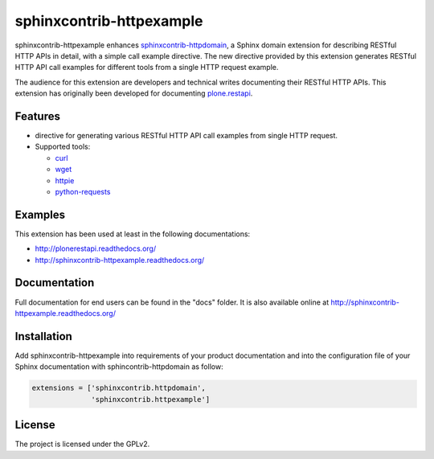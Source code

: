 sphinxcontrib-httpexample
=========================

.. image:: https://secure.travis-ci.org/collective/sphinxcontrib-httpexample.png
   :target: http://travis-ci.org/collective/sphinxcontrib-httpexample

.. image:: https://coveralls.io/repos/github/collective/sphinxcontrib-httpexample/badge.svg?branch=master
   :target: https://coveralls.io/github/collective/sphinxcontrib-httpexample?branch=master

.. image:: https://badge.fury.io/py/sphinxcontrib-httpexample.svg
   :target: https://badge.fury.io/py/sphinxcontrib-httpexample

.. image:: https://readthedocs.org/projects/sphinxcontrib-httpexample/badge/?version=latest
   :target: http://sphinxcontrib-httpexample.readthedocs.io/en/latest

sphinxcontrib-httpexample enhances `sphinxcontrib-httpdomain`_, a Sphinx domain extension for describing RESTful HTTP APIs in detail, with a simple call example directive. The new directive provided by this extension generates RESTful HTTP API call examples for different tools from a single HTTP request example.

The audience for this extension are developers and technical writes documenting their RESTful HTTP APIs. This extension has originally been developed for documenting `plone.restapi`_.

.. _sphinxcontrib-httpdomain: https://pythonhosted.org/sphinxcontrib-httpdomain/

.. _plone.restapi: http://plonerestapi.readthedocs.org/


Features
--------

* directive for generating various RESTful HTTP API call examples from single HTTP request.

* Supported tools:

  - curl_
  - wget_
  - httpie_
  - python-requests_

.. _curl: https://curl.haxx.se/
.. _wget: https://www.gnu.org/software/wget/
.. _httpie: https://httpie.org/
.. _python-requests: http://docs.python-requests.org/


Examples
--------

This extension has been used at least in the following documentations:

* http://plonerestapi.readthedocs.org/
* http://sphinxcontrib-httpexample.readthedocs.org/


Documentation
-------------

Full documentation for end users can be found in the "docs" folder. It is also available online at http://sphinxcontrib-httpexample.readthedocs.org/


Installation
------------

Add sphinxcontrib-httpexample into requirements of your product documentation and into the configuration file of your Sphinx documentation with sphincontrib-httpdomain as follow:

..  code:: python

    extensions = ['sphinxcontrib.httpdomain',
                  'sphinxcontrib.httpexample']


License
-------

The project is licensed under the GPLv2.

